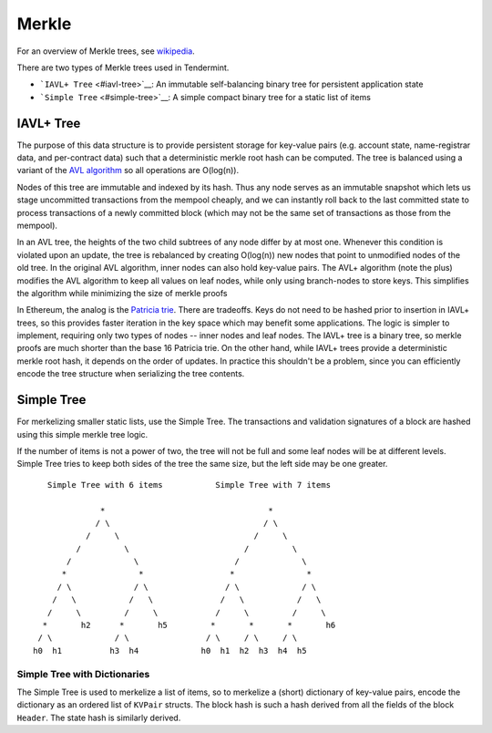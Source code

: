 Merkle
======

For an overview of Merkle trees, see
`wikipedia <https://en.wikipedia.org/wiki/Merkle_tree>`__.

There are two types of Merkle trees used in Tendermint.

-  ```IAVL+ Tree`` <#iavl-tree>`__: An immutable self-balancing binary
   tree for persistent application state
-  ```Simple Tree`` <#simple-tree>`__: A simple compact binary tree for
   a static list of items

IAVL+ Tree
----------

The purpose of this data structure is to provide persistent storage for
key-value pairs (e.g. account state, name-registrar data, and
per-contract data) such that a deterministic merkle root hash can be
computed. The tree is balanced using a variant of the `AVL
algorithm <http://en.wikipedia.org/wiki/AVL_tree>`__ so all operations
are O(log(n)).

Nodes of this tree are immutable and indexed by its hash. Thus any node
serves as an immutable snapshot which lets us stage uncommitted
transactions from the mempool cheaply, and we can instantly roll back to
the last committed state to process transactions of a newly committed
block (which may not be the same set of transactions as those from the
mempool).

In an AVL tree, the heights of the two child subtrees of any node differ
by at most one. Whenever this condition is violated upon an update, the
tree is rebalanced by creating O(log(n)) new nodes that point to
unmodified nodes of the old tree. In the original AVL algorithm, inner
nodes can also hold key-value pairs. The AVL+ algorithm (note the plus)
modifies the AVL algorithm to keep all values on leaf nodes, while only
using branch-nodes to store keys. This simplifies the algorithm while
minimizing the size of merkle proofs

In Ethereum, the analog is the `Patricia
trie <http://en.wikipedia.org/wiki/Radix_tree>`__. There are tradeoffs.
Keys do not need to be hashed prior to insertion in IAVL+ trees, so this
provides faster iteration in the key space which may benefit some
applications. The logic is simpler to implement, requiring only two
types of nodes -- inner nodes and leaf nodes. The IAVL+ tree is a binary
tree, so merkle proofs are much shorter than the base 16 Patricia trie.
On the other hand, while IAVL+ trees provide a deterministic merkle root
hash, it depends on the order of updates. In practice this shouldn't be
a problem, since you can efficiently encode the tree structure when
serializing the tree contents.

Simple Tree
-----------

For merkelizing smaller static lists, use the Simple Tree. The
transactions and validation signatures of a block are hashed using this
simple merkle tree logic.

If the number of items is not a power of two, the tree will not be full
and some leaf nodes will be at different levels. Simple Tree tries to
keep both sides of the tree the same size, but the left side may be one
greater.

::

        Simple Tree with 6 items           Simple Tree with 7 items 
                                                             
                   *                                  *             
                  / \                                / \            
                /     \                            /     \          
              /         \                        /         \        
            /             \                    /             \      
           *               *                  *               *     
          / \             / \                / \             / \    
         /   \           /   \              /   \           /   \   
        /     \         /     \            /     \         /     \  
       *       h2      *       h5         *       *       *       h6
      / \             / \                / \     / \     / \        
     h0  h1          h3  h4             h0  h1  h2  h3  h4  h5      

Simple Tree with Dictionaries
~~~~~~~~~~~~~~~~~~~~~~~~~~~~~

The Simple Tree is used to merkelize a list of items, so to merkelize a
(short) dictionary of key-value pairs, encode the dictionary as an
ordered list of ``KVPair`` structs. The block hash is such a hash
derived from all the fields of the block ``Header``. The state hash is
similarly derived.
